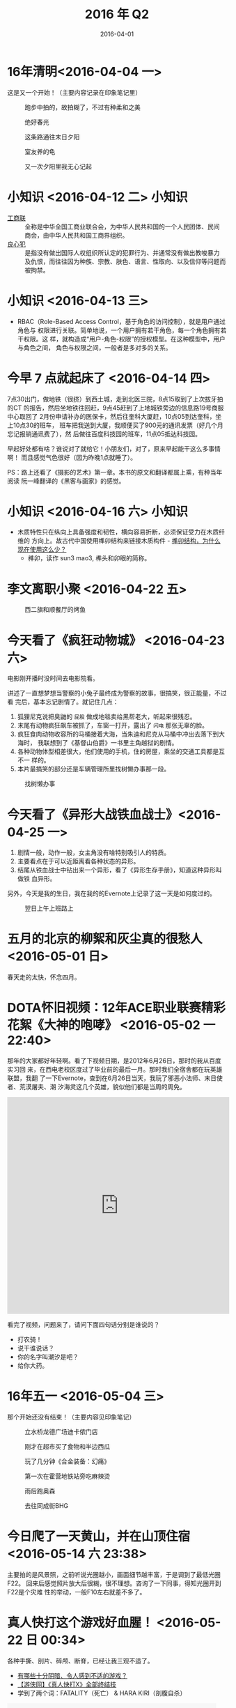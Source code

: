 #+TITLE: 2016 年 Q2
#+DATE: 2016-04-01

* 16年清明<2016-04-04 一> 
这是又一个开始！（主要内容记录在印象笔记里）

#+CAPTION: 跑步中拍的，故拍糊了，不过有种柔和之美
[[../static/imgs/16Q2/IMG_5285.jpg]]
#+CAPTION: 绝好春光
[[../static/imgs/16Q2/IMG_5288.jpg]]
#+CAPTION: 这条路通往末日夕阳
[[../static/imgs/16Q2/IMG_5295.jpg]]  
#+CAPTION: 室友养的龟
[[../static/imgs/16Q2/IMG_5296.jpg]]
#+CAPTION: 又一次夕阳里我无心记起
[[../static/imgs/16Q2/IMG_5305.jpg]]  

* 小知识 <2016-04-12 二>						:小知识:
- [[https://zh.wikipedia.org/wiki/%25E4%25B8%25AD%25E5%258D%258E%25E5%2585%25A8%25E5%259B%25BD%25E5%25B7%25A5%25E5%2595%2586%25E4%25B8%259A%25E8%2581%2594%25E5%2590%2588%25E4%25BC%259A][工商联]] :: 全称是中华全国工商业联合会，为中华人民共和国的一个人民团体、民间
  商会，由中华人民共和国工商界组织。
- [[https://zh.wikipedia.org/wiki/%25E8%2589%25AF%25E5%25BF%2583%25E7%258A%25AF][良心犯]] :: 是指没有做出国际人权组织所认定的犯罪行为、并通常没有做出教唆暴力
  及仇恨，而往往因为种族、宗教、肤色、语言、性取向、以及信仰等问题而被拘禁。

* 小知识 <2016-04-13 三>
- RBAC（Role-Based Access Control，基于角色的访问控制），就是用户通过角色与
  权限进行关联。简单地说，一个用户拥有若干角色，每一个角色拥有若干权限。这
  样，就构造成“用户-角色-权限”的授权模型。在这种模型中，用户与角色之间，
  角色与权限之间，一般者是多对多的关系。

* 今早 7 点就起床了 <2016-04-14 四>
7点30出门，做地铁（很挤）到西土城，走到北医三院，8点15取到了上次拔牙拍的CT
的报告，然后坐地铁往回赶，9点45赶到了上地城铁旁边的信息路19号商服中心取回了
2月份申请补办的医保卡，然后往奎科大厦赶，10点05到达奎科，坐上10点30的班车，
班车把我送到大厦，我顺便买了900元的通讯发票（好几个月忘记报销通讯费了），然
后做往百度科技园的班车，11点05抵达科技园。

早起好处都有啥？谁说对了就给它！小朋友们，对了，原来早起能干这么多事情啊！
而且感觉气色很好（因为昨晚1点就睡了）。

PS：路上还看了《摄影的艺术》第一章。本书的原文和翻译都属上乘，有种当年阅读
阮一峰翻译的《黑客与画家》的感觉。

* 小知识 <2016-04-16 六> 						:小知识:
- 木质特性只在纵向上具备强度和韧性，横向容易折断，必须保证受力在木质纤维的
  方向上。故古代中国使用榫卯结构来链接木质构件 - [[https://www.zhihu.com/question/24175751#answer-6092398][榫卯结构，为什么现在使用这么少？]]
  - 榫卯，读作 sun3 mao3, 榫头和卯眼的简称。

* 李文离职小聚 <2016-04-22 五>
#+CAPTION: 西二旗和顺餐厅的烤鱼
[[../static/imgs/16Q2/IMG_5345.jpg]]

* 今天看了《疯狂动物城》 <2016-04-23 六>
电影刚开播时没时间去电影院看。

讲述了一直想梦想当警察的小兔子最终成为警察的故事，很搞笑，很正能量，不过看
完后，基本忘记剧情了。就记住几点：
1. 狐狸尼克说把臭鼬的 ~屁股~ 做成地毯卖给黑帮老大，听起来很残忍。
2. 末尾有动物疯狂飙车被抓了，车窗一打开，露出了 ~闪电~ 那张无辜的脸。
3. 疯狂食肉动物收容所的马桶接着大海，当朱迪和尼克从马桶中冲出去落下到大海时，
   我联想到了《基督山伯爵》一书里主角越狱的剧情。
4. 各种动物体型相差很大，他们使用的手机，住的房屋，乘坐的交通工具都是互不一
   样的。
5. 本片最搞笑的部分还是车辆管理所里找树懒办事那一段。

#+CAPTION: 找树懒办事
[[../static/imgs/16Q2/IMG_5347.jpg]]

* 今天看了《异形大战铁血战士》<2016-04-25 一>
1. 剧情一般，动作一般，女主角没有啥特别吸引人的特质。
2. 主要看点在于可以近距离看各种状态的异形。
3. 结尾从铁血战士中钻出来一个异形，看了《异形生存手册》，知道这种异形叫做铁
   血异形。
   
另外，今天是我的生日，我在我的的Evernote上记录了这一天是如何度过的。

#+CAPTION: 翌日上午上班路上
[[../static/imgs/16Q2/IMG_5353.jpg]]


* 五月的北京的柳絮和灰尘真的很愁人 <2016-05-01 日>
春天走的太快，怀念四月。
* DOTA怀旧视频：12年ACE职业联赛精彩花絮《大神的咆哮》 <2016-05-02 一 22:40>
那年的大家都好年轻啊。看了下视频日期，是2012年6月26日，那时的我从百度实习回
来，在西电老校区度过了毕业前的最后一月。那时我们全宿舍都在玩英雄联盟，我翻
了一下Evernote，查到在6月26日当天，我玩了邪恶小法师、末日使者、荒漠屠夫、潮
汐海灵这几个英雄，貌似他们都是当周的周免。

#+BEGIN_HTML
<iframe height=498 width=510 src="http://player.youku.com/embed/XNDIwMDg1NTAw" frameborder=0 allowfullscreen></iframe>
#+END_HTML

看完了视频，问题来了，请问下面四句话分别是谁说的？
- 打农骑！
- 说干谁说话？
- 你的名字叫潮汐是吧？
- 给你大药。

* 16年五一 <2016-05-04 三>
那个开始还没有结束！（主要内容见印象笔记）

#+CAPTION: 立水桥龙德广场迪卡侬门店
[[../static/imgs/16Q2/IMG_5380.jpg]]
#+CAPTION: 刚才在超市买了食物和半边西瓜
[[../static/imgs/16Q2/IMG_5387.jpg]]
#+CAPTION: 玩了几分钟《合金装备：幻痛》
[[../static/imgs/16Q2/IMG_5389.jpg]]
#+CAPTION: 第一次在霍营地铁站旁吃麻辣烫
[[../static/imgs/16Q2/IMG_5390.jpg]]
#+CAPTION: 雨后跑奥森
[[../static/imgs/16Q2/IMG_5394.jpg]]
#+CAPTION: 去往同成街BHG
[[../static/imgs/16Q2/IMG_5397.jpg]]

* 今日爬了一天黄山，并在山顶住宿 <2016-05-14 六 23:38>
主要拍的是风景照，之前听说光圈越小，画面细节越丰富，于是调到了最低光圈F22。
回来后感觉照片放大后很糊，很不理想。咨询了一下同事，得知光圈开到F22是个灾难
性的举动，一般F10左右就差不多了。

* 真人快打这个游戏好血腥！ <2016-05-22 日 00:34>
各种手撕、剖片、碎颅、断脊，已经让我三观不适了。
- [[https://www.zhihu.com/question/39821720/answer/101633971][有哪些十分阴暗、令人感到不适的游戏？]]
- [[http://www.tudou.com/programs/view/hByNgDDRmxc/][【游侠网】《真人快打X》全部终结技]]
- 学到了两个词：FATALITY（死亡） & HARA KIRI（剖腹自杀）

#+BEGIN_HTML
<embed src="http://player.youku.com/player.php/sid/XMzEzMzE0Mjg=/v.swf" allowFullScreen="true" quality="high" width="480" height="400" align="middle" allowScriptAccess="always" type="application/x-shockwave-flash"></embed>
#+END_HTML

十多年前在网吧玩过几分钟，当时觉得这游戏人物造型好诡异，动作也很生硬，感觉
好落后的样子。没想到这游戏原来这么血腥，而且在美国有非常多的粉丝，我以为只
有日本人才会有这种爱好。
* 精装版《精灵宝钻》到货<2016-05-30 一> 

#+CAPTION: 封面
[[../static/imgs/16Q2/IMG_5625.jpg]]

* 开始健身 <2016-05-30 一>
前几天我们组的李震老司机带我去健身房，在这里我学会了不少使用器械的姿势。

| 项目         | 组数 | 总个数 | 备注       |
|--------------+------+--------+------------|
| 哑铃锤式弯举 |    4 |     36 | 肱三头肌   |
| 哑铃锤式弯举 |    4 |     36 | 肱二头肌   |
| 杠铃深蹲     |    4 |     40 | 不带杠铃片 |
| 坐姿收腹下拉 |    4 |     40 | 腹肌         |


* 16年端午<2016-06-12 日> 
我为这个端午拟定了非常振奋人心的计划，但实际执行起来，是玩了 *整整四天* 的
王者荣耀！

对了，还看了一部电影，名字叫《魔兽》。

关于这个端午的详细记录见印象笔记。

#+CAPTION: 和两位室友到回龙观沃美影城看魔兽的路上
[[../static/imgs/16Q2/IMG_5696.jpg]]
#+CAPTION: 影院竟然请人打魔兽并通过大屏幕直播，这张地图应该是EI（回音群岛）
[[../static/imgs/16Q2/IMG_5697.jpg]]
#+CAPTION: 地点：Lost Temple | 时间：洛丹伦的夏天
[[../static/imgs/16Q2/IMG_5698.jpg]]
#+CAPTION: 在白金一和白金二段位上上下下
[[../static/imgs/16Q2/IMG_5699.jpg]]
#+CAPTION: 出去吃饭的唯一目的就是补充能量打王者荣耀
[[../static/imgs/16Q2/IMG_5700.jpg]]

* 宝强转岗吃蓝钻<2016-06-16 四> 
蓝钻吃起来比汉丽轩金滏山高档些。席间，我们王者荣耀四人车队在疯狂开车，把各
种玩具车遥控车碾压个遍。

#+CAPTION: 西直门旁的蓝钻自助
[[../static/imgs/16Q2/IMG_5719.jpg]]

* 燃个痛的西山夕阳 <2016-06-17 五> 

#+CAPTION: 这色彩可称奇景
[[../static/imgs/16Q2/IMG_5723.jpg]]

* 这几天状态雪崩 <2016-06-29 三>
具体时间段是从6月25日到6月29日这五日，其中前两天是周末，后三天我请病假。具
体内容记录在印象笔记，这里只贴出两张图。

#+CAPTION: 出去一趟
[[../static/imgs/16Q2/IMG_5755.jpg]]
#+CAPTION: 然后回来
[[../static/imgs/16Q2/IMG_5756.jpg]]
